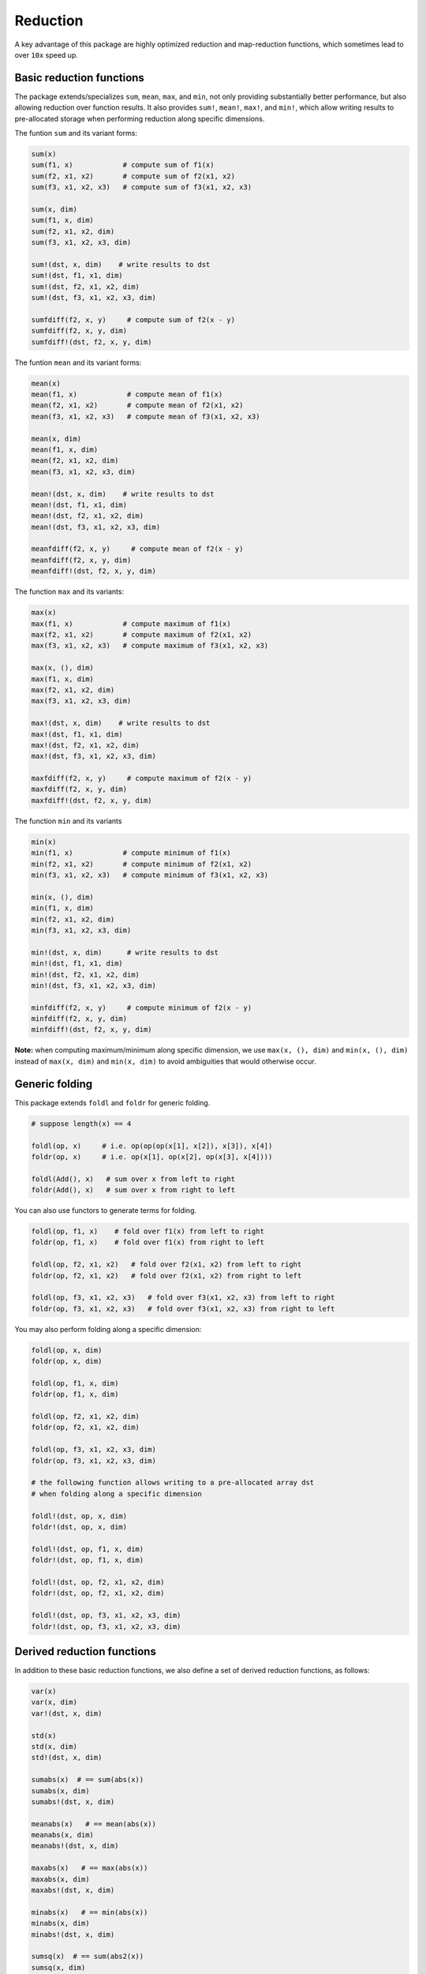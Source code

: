 Reduction
===========

A key advantage of this package are highly optimized reduction and map-reduction functions, which sometimes lead to over ``10x`` speed up. 

Basic reduction functions
---------------------------

The package extends/specializes ``sum``, ``mean``, ``max``, and ``min``, not only providing substantially better performance, but also allowing reduction over function results. It also provides ``sum!``, ``mean!``, ``max!``, and ``min!``, which allow writing results to pre-allocated storage when performing reduction along specific dimensions.

The funtion ``sum`` and its variant forms:

.. code-block:: julia 

    sum(x)
    sum(f1, x)            # compute sum of f1(x)
    sum(f2, x1, x2)       # compute sum of f2(x1, x2)
    sum(f3, x1, x2, x3)   # compute sum of f3(x1, x2, x3)

    sum(x, dim)
    sum(f1, x, dim)
    sum(f2, x1, x2, dim)
    sum(f3, x1, x2, x3, dim)

    sum!(dst, x, dim)    # write results to dst
    sum!(dst, f1, x1, dim)
    sum!(dst, f2, x1, x2, dim)
    sum!(dst, f3, x1, x2, x3, dim)

    sumfdiff(f2, x, y)     # compute sum of f2(x - y)
    sumfdiff(f2, x, y, dim)
    sumfdiff!(dst, f2, x, y, dim)

The funtion ``mean`` and its variant forms:

.. code-block:: julia 

    mean(x)
    mean(f1, x)            # compute mean of f1(x)
    mean(f2, x1, x2)       # compute mean of f2(x1, x2)
    mean(f3, x1, x2, x3)   # compute mean of f3(x1, x2, x3)

    mean(x, dim)
    mean(f1, x, dim)
    mean(f2, x1, x2, dim)
    mean(f3, x1, x2, x3, dim)

    mean!(dst, x, dim)    # write results to dst
    mean!(dst, f1, x1, dim)
    mean!(dst, f2, x1, x2, dim)
    mean!(dst, f3, x1, x2, x3, dim)

    meanfdiff(f2, x, y)     # compute mean of f2(x - y)
    meanfdiff(f2, x, y, dim)
    meanfdiff!(dst, f2, x, y, dim)    


The function ``max`` and its variants:

.. code-block:: julia

    max(x)
    max(f1, x)            # compute maximum of f1(x)
    max(f2, x1, x2)       # compute maximum of f2(x1, x2)
    max(f3, x1, x2, x3)   # compute maximum of f3(x1, x2, x3)

    max(x, (), dim)
    max(f1, x, dim)
    max(f2, x1, x2, dim)
    max(f3, x1, x2, x3, dim)

    max!(dst, x, dim)    # write results to dst
    max!(dst, f1, x1, dim)
    max!(dst, f2, x1, x2, dim)
    max!(dst, f3, x1, x2, x3, dim)

    maxfdiff(f2, x, y)     # compute maximum of f2(x - y)
    maxfdiff(f2, x, y, dim)
    maxfdiff!(dst, f2, x, y, dim)

The function ``min`` and its variants

.. code-block:: julia

    min(x)
    min(f1, x)            # compute minimum of f1(x)
    min(f2, x1, x2)       # compute minimum of f2(x1, x2)
    min(f3, x1, x2, x3)   # compute minimum of f3(x1, x2, x3)

    min(x, (), dim)
    min(f1, x, dim)
    min(f2, x1, x2, dim)
    min(f3, x1, x2, x3, dim)

    min!(dst, x, dim)      # write results to dst
    min!(dst, f1, x1, dim)
    min!(dst, f2, x1, x2, dim)
    min!(dst, f3, x1, x2, x3, dim)

    minfdiff(f2, x, y)     # compute minimum of f2(x - y)
    minfdiff(f2, x, y, dim)
    minfdiff!(dst, f2, x, y, dim)

**Note:** when computing maximum/minimum along specific dimension, we use ``max(x, (), dim)`` and ``min(x, (), dim)`` instead of ``max(x, dim)`` and ``min(x, dim)`` to avoid ambiguities that would otherwise occur.


Generic folding
-----------------

This package extends ``foldl`` and ``foldr`` for generic folding. 

.. code-block:: julia

    # suppose length(x) == 4

    foldl(op, x)     # i.e. op(op(op(x[1], x[2]), x[3]), x[4])
    foldr(op, x)     # i.e. op(x[1], op(x[2], op(x[3], x[4])))

    foldl(Add(), x)   # sum over x from left to right
    foldr(Add(), x)   # sum over x from right to left

You can also use functors to generate terms for folding.

.. code-block:: julia

    foldl(op, f1, x)    # fold over f1(x) from left to right
    foldr(op, f1, x)    # fold over f1(x) from right to left

    foldl(op, f2, x1, x2)   # fold over f2(x1, x2) from left to right
    foldr(op, f2, x1, x2)   # fold over f2(x1, x2) from right to left

    foldl(op, f3, x1, x2, x3)   # fold over f3(x1, x2, x3) from left to right
    foldr(op, f3, x1, x2, x3)   # fold over f3(x1, x2, x3) from right to left

You may also perform folding along a specific dimension:

.. code-block:: julia

    foldl(op, x, dim)
    foldr(op, x, dim)

    foldl(op, f1, x, dim)
    foldr(op, f1, x, dim)

    foldl(op, f2, x1, x2, dim)
    foldr(op, f2, x1, x2, dim)

    foldl(op, f3, x1, x2, x3, dim)
    foldr(op, f3, x1, x2, x3, dim)

    # the following function allows writing to a pre-allocated array dst
    # when folding along a specific dimension

    foldl!(dst, op, x, dim)
    foldr!(dst, op, x, dim)

    foldl!(dst, op, f1, x, dim)
    foldr!(dst, op, f1, x, dim)

    foldl!(dst, op, f2, x1, x2, dim)
    foldr!(dst, op, f2, x1, x2, dim)

    foldl!(dst, op, f3, x1, x2, x3, dim)
    foldr!(dst, op, f3, x1, x2, x3, dim)



Derived reduction functions
-----------------------------

In addition to these basic reduction functions, we also define a set of derived reduction functions, as follows:

.. code-block:: julia

    var(x)
    var(x, dim)
    var!(dst, x, dim)

    std(x)
    std(x, dim)
    std!(dst, x, dim)

    sumabs(x)  # == sum(abs(x))
    sumabs(x, dim)
    sumabs!(dst, x, dim)

    meanabs(x)   # == mean(abs(x))
    meanabs(x, dim)
    meanabs!(dst, x, dim)

    maxabs(x)   # == max(abs(x))
    maxabs(x, dim)
    maxabs!(dst, x, dim)

    minabs(x)   # == min(abs(x))
    minabs(x, dim)
    minabs!(dst, x, dim)

    sumsq(x)  # == sum(abs2(x))
    sumsq(x, dim)
    sumsq!(dst, x, dim)

    meansq(x)  # == mean(abs2(x))
    meansq(x, dim)
    meansq!(dst, x, dim)

    dot(x, y)  # == sum(x .* y)
    dot(x, y, dim)
    dot!(dst, x, y, dim)

    sumabsdiff(x, y)   # == sum(abs(x - y))
    sumabsdiff(x, y, dim)
    sumabsdiff!(dst, x, y, dim)

    meanabsdiff(x, y)   # == mean(abs(x - y))
    meanabsdiff(x, y, dim)
    meanabsdiff!(dst, x, y, dim)    

    maxabsdiff(x, y)   # == max(abs(x - y))
    maxabsdiff(x, y, dim)
    maxabsdiff!(dst, x, y, dim)

    minabsdiff(x, y)   # == min(abs(x - y))
    minabsdiff(x, y, dim)
    minabsdiff!(dst, x, y, dim)

    sumsqdiff(x, y)  # == sum(abs2(x - y))
    sumsqdiff(x, y, dim)
    sumsqdiff!(dst, x, y, dim)

    meansqdiff(x, y)  # == mean(abs2(x - y))
    meansqdiff(x, y, dim)
    meansqdiff!(dst, x, y, dim)


Although this is quite a large set of functions, the actual code is quite concise, as most of such functions are generated through macros (see ``src/reduce.jl``)

In addition to the common reduction functions, this package also provides a set of statistics functions that are particularly useful in probabilistic or information theoretical computation, as follows

.. code-block:: julia

    sumxlogx(x)  # == sum(xlogx(x)) with xlog(x) = x > 0 ? x * log(x) : 0
    sumxlogx(x, dim)
    sumxlogx!(dst, x, dim)

    sumxlogy(x, y)  # == sum(xlog(x,y)) with xlogy(x,y) = x > 0 ? x * log(y) : 0
    sumxlogy(x, y, dim)
    sumxlogy!(dst, x, y, dim)

    entropy(x)   # == - sumxlogx(x)
    entropy(x, dim)
    entropy!(dst, x, dim)

    logsumexp(x)   # == log(sum(exp(x)))
    logsumexp(x, dim)
    logsumexp!(dst, x, dim)

    softmax!(dst, x)    # dst[i] = exp(x[i]) / sum(exp(x))
    softmax(x)
    softmax!(dst, x, dim)
    softmax(x, dim)

For ``logsumexp`` and ``softmax``, special care is taken to ensure numerical stability for large x values, that is, their values will be properly shifted during computation (e.g. you can perfectly do ``logsumexp([1000., 2000., 3000.]))`` with this package, while ``log(sum(exp([1000., 2000., 3000.])))`` would lead to overflow.)


Weighted Sum
--------------

Computation of weighted sum as below is common in practice.

.. math::

    \sum_{i=1}^n w_i x_i

    \sum_{i=1}^n w_i f(x_i, \ldots)

    \sum_{i=1}^n w_i f(x_i - y_i)


*NumericExtensions.jl* directly supports such computation via ``wsum`` and ``wsumfdiff``:

.. code-block:: julia

    wsum(w, x)                 # weighted sum of x with weights w
    wsum(w, f1, x1)            # weighted sum of f1(x1) with weights w
    wsum(w, f2, x1, x2)        # weighted sum of f2(x1, x2) with weights w
    wsum(w, f3, x1, x2, x3)    # weighted sum of f3(x1, x2, x3) with weights w
    wsumfdiff(w, f2, x, y)    # weighted sum of f2(x - y) with weights w

These functions also support computing the weighted sums along a specific dimension:

.. code-block:: julia
    
    wsum(w, x, dim)
    wsum!(dst, w, x, dim)

    wsum(w, f1, x1, dim)
    wsum!(dst, w, f1, x1, dim)

    wsum(w, f2, x1, x2, dim)
    wsum!(dst, w, f2, x1, x2, dim)

    wsum(w, f3, x1, x2, x3, dim)
    wsum!(dst, w, f3, x1, x2, x3, dim)

    wsumfdiff(w, f2, x, y, dim)
    wsumfdiff!(dst, w, f2, x, y, dim)

Furthermore, ``wsumabs``, ``wsumabsdiff``, ``wsumsq``, ``wsumsqdiff`` are provided to compute weighted sum of absolute values / squares to simplify common use:

.. code-block:: julia

    wsumabs(w, x)              # weighted sum of abs(x)
    wsumabs(w, x, dim)
    wsumabs!(dst, w, x, dim)

    wsumabsdiff(w, x, y)       # weighted sum of abs(x - y)
    wsumabsdiff(w, x, y, dim)
    wsumabsdiff!(dst, w, x, y, dim)

    wsumsq(w, x)             # weighted sum of abs2(x)
    wsumsq(w, x, dim)
    wsumsq!(dst, w, x, dim) 

    wsumsqdiff(w, x, y)      # weighted sum of abs2(x - y)
    wsumsqdiff(w, x, y, dim)
    wsumsqdiff!(dst, w, x, y, dim)


Performance
-------------

The reduction and map-reduction functions are carefully optimized. In particular, several tricks lead to performance improvement:

* computation is performed in a cache-friendly manner;
* computation completes in a single pass without creating intermediate arrays;
* kernels are inlined via the use of typed functors;
* inner loops use linear indexing (with pre-computed offset);
* opportunities of using BLAS are exploited.

Generally, many of the reduction functions in this package can achieve *3x - 12x* speed up as compared to the typical Julia expression.

We observe further speed up for certain functions:
* full reduction with ``sumabs``, ``sumsq``, and ``dot`` utilize BLAS level 1 routines, and they achieve *10x* to *30x* speed up.
* For ``var`` and ``std``, we devise dedicated procedures, where computational steps are very carefully scheduled such that most computation is conducted in a single pass. This results in about *25x* speedup.

